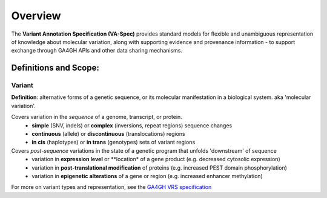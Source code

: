 Overview
!!!!!!!!

The **Variant Annotation Specification (VA-Spec)** provides standard models for flexible and unambiguous representation of knowledge about molecular variation, along with supporting evidence and provenance information - to support exchange through GA4GH APIs and other data sharing mechanisms. 

Definitions and Scope:
######################


Variant
********
**Definition**: alternative forms of a genetic sequence, or its molecular manifestation in a biological system.  aka 'molecular variation'.

Covers variation in the *sequence* of a genome, transcript, or protein.
 * **simple** (SNV, indels) or **complex** (inversions, repeat regions) sequence changes
 * **continuous** (allele) or **discontinuous** (translocations) regions
 * **in cis** (haplotypes) or **in trans** (genotypes) sets of variant regions

Covers *post-sequence* variations in the state of a genetic program that unfolds 'downstream' of sequence 
 * variation in **expression level** or **location* of a gene product (e.g. decreased cytosolic expression)
 * variation in **post-translational modification** of proteins (e.g. increased PEST domain phosphorylation)
 * variation in **epigenetic alterations** of a gene or region (e.g. increased enhancer  methylation)

For more on variant types and representation, see the `GA4GH VRS specification <https://vrs.ga4gh.org/en/stable/index.html>`_

